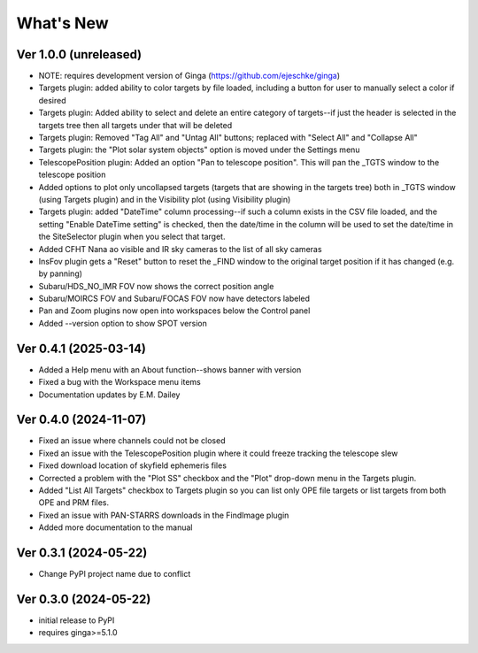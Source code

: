 ++++++++++
What's New
++++++++++

Ver 1.0.0 (unreleased)
======================
- NOTE: requires development version of Ginga (https://github.com/ejeschke/ginga)
- Targets plugin: added ability to color targets by file loaded, including
  a button for user to manually select a color if desired
- Targets plugin: Added ability to select and delete an entire category of
  targets--if just the header is selected in the targets tree then all
  targets under that will be deleted
- Targets plugin: Removed "Tag All" and "Untag All" buttons; replaced with
  "Select All" and "Collapse All"
- Targets plugin: the "Plot solar system objects" option is moved under the
  Settings menu
- TelescopePosition plugin: Added an option "Pan to telescope position".
  This will pan the _TGTS window to the telescope position
- Added options to plot only uncollapsed targets (targets that are showing
  in the targets tree) both in _TGTS window (using Targets plugin) and in
  the Visibility plot (using Visibility plugin)
- Targets plugin: added "DateTime" column processing--if such a column
  exists in the CSV file loaded, and the setting "Enable DateTime setting"
  is checked, then the date/time in the column will be used to set the
  date/time in the SiteSelector plugin when you select that target.
- Added CFHT Nana ao visible and IR sky cameras to the list of all sky cameras
- InsFov plugin gets a "Reset" button to reset the _FIND window to the original
  target position if it has changed (e.g. by panning)
- Subaru/HDS_NO_IMR FOV now shows the correct position angle
- Subaru/MOIRCS FOV and Subaru/FOCAS FOV now have detectors labeled
- Pan and Zoom plugins now open into workspaces below the Control panel
- Added --version option to show SPOT version

Ver 0.4.1 (2025-03-14)
======================
- Added a Help menu with an About function--shows banner with version
- Fixed a bug with the Workspace menu items
- Documentation updates by E.M. Dailey

Ver 0.4.0 (2024-11-07)
======================
- Fixed an issue where channels could not be closed
- Fixed an issue with the TelescopePosition plugin where it could freeze
  tracking the telescope slew
- Fixed download location of skyfield ephemeris files
- Corrected a problem with the "Plot SS" checkbox and the "Plot"
  drop-down menu in the Targets plugin.
- Added "List All Targets" checkbox to Targets plugin so you can list
  only OPE file targets or list targets from both OPE and PRM files.
- Fixed an issue with PAN-STARRS downloads in the FindImage plugin
- Added more documentation to the manual

Ver 0.3.1 (2024-05-22)
======================
- Change PyPI project name due to conflict

Ver 0.3.0 (2024-05-22)
======================
- initial release to PyPI
- requires ginga>=5.1.0

